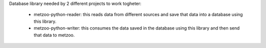 Database library needed by 2 different projects to work togheter:

  * metzoo-python-reader: this reads data from different sources and save that data into a database using this library.
  * metzoo-python-writer: this consumes the data saved in the database using this library and then send that data to metzoo.
